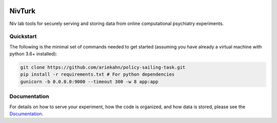 .. image:: https://img.shields.io/badge/python-3.6+-blue.svg
        :target: https://www.python.org/downloads/release/python-360/

.. image:: https://img.shields.io/github/license/mashape/apistatus.svg
        :target: https://github.com/nivlab/NivLink/blob/master/LICENSE

NivTurk
=======

Niv lab tools for securely serving and storing data from online computational psychiatry experiments.

Quickstart
^^^^^^^^^^

The following is the minimal set of commands needed to get started (assuming you have already a virtual machine with python 3.6+ installed):

.. code-block:: bash

    git clone https://github.com/ariekahn/policy-sailing-task.git
    pip install -r requirements.txt # For python dependencies
    gunicorn -b 0.0.0.0:9000 --timeout 300 -w 8 app:app

Documentation
^^^^^^^^^^^^^

For details on how to serve your experiment, how the code is organized, and how data is stored, please see the
`Documentation <https://nivlab.github.io/nivturk>`_.
